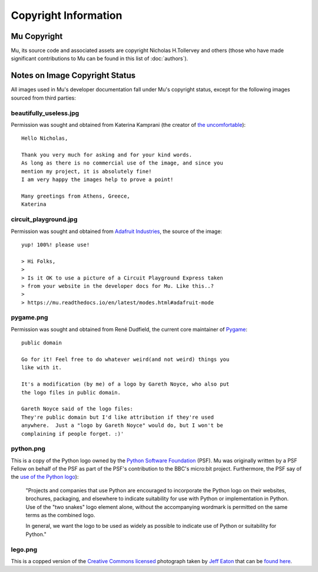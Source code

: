 Copyright Information
---------------------

Mu Copyright
============

Mu, its source code and associated assets are copyright Nicholas H.Tollervey
and others (those who have made significant contributions to Mu can be found in
this list of :doc:`authors`).


Notes on Image Copyright Status
===============================

All images used in Mu's developer documentation fall under Mu's copyright
status, except for the following images sourced from third parties:

beautifully_useless.jpg
+++++++++++++++++++++++

Permission was sought and obtained from Katerina Kamprani (the creator of
`the uncomfortable <http://theuncomfortable.com>`_)::

    Hello Nicholas, 

    Thank you very much for asking and for your kind words. 
    As long as there is no commercial use of the image, and since you
    mention my project, it is absolutely fine!
    I am very happy the images help to prove a point!

    Many greetings from Athens, Greece,
    Katerina

circuit_playground.jpg
++++++++++++++++++++++

Permission was sought and obtained from
`Adafruit Industries <https://adafruit.com/>`_, the source of the
image::

    yup! 100%! please use!

    > Hi Folks,
    >
    > Is it OK to use a picture of a Circuit Playground Express taken
    > from your website in the developer docs for Mu. Like this..?
    >
    > https://mu.readthedocs.io/en/latest/modes.html#adafruit-mode

pygame.png
++++++++++

Permission was sought and obtained from René Dudfield, the current core
maintainer of `Pygame <https://pygame.org>`_::

    public domain

    Go for it! Feel free to do whatever weird(and not weird) things you
    like with it.

    It's a modification (by me) of a logo by Gareth Noyce, who also put
    the logo files in public domain.

    Gareth Noyce said of the logo files:
    They're public domain but I'd like attribution if they're used
    anywhere.  Just a "logo by Gareth Noyce" would do, but I won't be
    complaining if people forget. :)'

python.png
++++++++++

This is a copy of the Python logo owned by the
`Python Software Foundation <https://python.org/psf>`_
(PSF). Mu was originally written by a PSF Fellow on behalf of the PSF as part
of the PSF's contribution to the BBC's micro:bit project. Furthermore, the PSF
say of the `use of the Python logo <https://www.python.org/community/logos/>`_):

    "Projects and companies that use Python are encouraged to incorporate
    the Python logo on their websites, brochures, packaging, and elsewhere
    to indicate suitability for use with Python or implementation in
    Python. Use of the "two snakes" logo element alone, without the
    accompanying wordmark is permitted on the same terms as the combined
    logo.

    In general, we want the logo to be used as widely as possible to
    indicate use of Python or suitability for Python."

lego.png
++++++++

This is a copped version of the
`Creative Commons licensed <https://creativecommons.org/licenses/by-sa/2.0/>`_
photograph taken by
`Jeff Eaton <https://www.flickr.com/people/jeffeaton/>`_
that can be `found here <https://www.flickr.com/photos/jeffeaton/7283481712/>`_.
